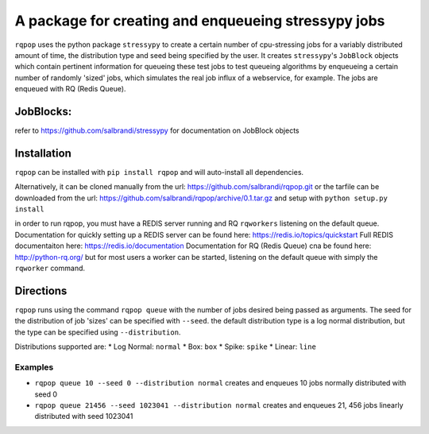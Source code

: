 A package for creating and enqueueing stressypy jobs
====================================================

``rqpop`` uses the python package ``stressypy`` to create a certain number of cpu-stressing jobs for a variably
distributed amount of time, the distribution type and seed being specified by the user.
It creates ``stressypy``'s ``JobBlock`` objects which contain pertinent information for queueing these test jobs to
test queueing algorithms by enqueueing a certain number of randomly 'sized' jobs, which simulates the real job influx
of a webservice, for example. The jobs are enqueued with RQ (Redis Queue).

JobBlocks:
++++++++++
refer to https://github.com/salbrandi/stressypy for documentation on JobBlock objects


Installation
++++++++++++

``rqpop`` can be installed with ``pip install rqpop`` and will auto-install all dependencies.

Alternatively, it can be cloned manually from the url: https://github.com/salbrandi/rqpop.git
or the tarfile can be downloaded from the url: https://github.com/salbrandi/rqpop/archive/0.1.tar.gz
and setup with ``python setup.py install``

in order to run rqpop, you must have a REDIS server running and RQ ``rqworkers`` listening on the default queue.
Documentation for quickly setting up a REDIS server can be found here: https://redis.io/topics/quickstart
Full REDIS documentaiton here: https://redis.io/documentation
Documentation for RQ (Redis Queue) cna be found here: http://python-rq.org/
but for most users a worker can be started, listening on the default queue with simply the ``rqworker`` command.

Directions
++++++++++

``rqpop`` runs using the command ``rqpop queue`` with the number of jobs desired being passed as arguments.
The seed for the distribution of job 'sizes' can be specified with ``--seed``.
the default distribution type is a log normal distribution, but the type can be specified using ``--distribution``.

Distributions supported are:
* Log Normal: ``normal``
* Box: ``box``
* Spike: ``spike``
* Linear: ``line``

Examples
--------
* ``rqpop queue 10 --seed 0 --distribution normal`` creates and enqueues 10 jobs normally distributed with seed 0
* ``rqpop queue 21456 --seed 1023041 --distribution normal`` creates and enqueues 21, 456 jobs linearly distributed with seed 1023041

